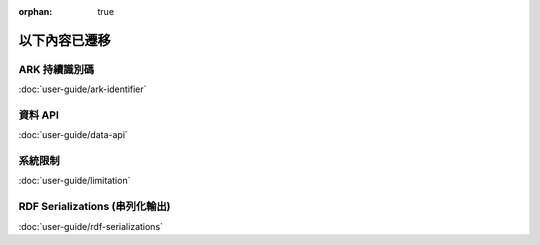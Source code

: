 :orphan: true

==============
以下內容已遷移
==============

.. _ark-identifier:

ARK 持續識別碼
--------------

:doc:`user-guide/ark-identifier`

.. _data_api:

資料 API
--------

:doc:`user-guide/data-api`

.. _limitation:

系統限制
--------

:doc:`user-guide/limitation`

.. _rdf_serializations:

RDF Serializations (串列化輸出)
-------------------------------

:doc:`user-guide/rdf-serializations`
